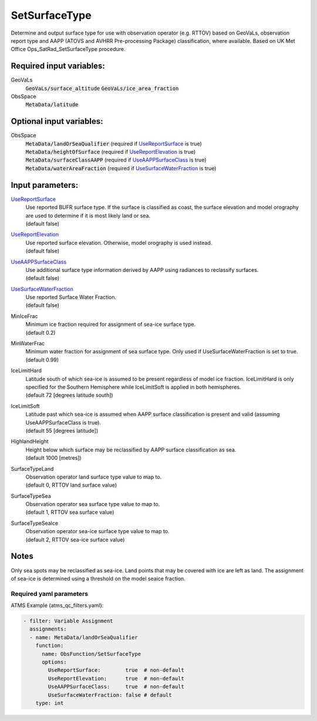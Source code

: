 .. _SetSurfaceType:

SetSurfaceType
==============

Determine and output surface type for use with observation operator (e.g. RTTOV) based on GeoVaLs, observation report type and AAPP (ATOVS and AVHRR Pre-processing Package) classification, where available. 
Based on UK Met Office Ops_SatRad_SetSurfaceType procedure.

Required input variables:
~~~~~~~~~~~~~~~~~~~~~~~~~~

GeoVaLs
  :code:`GeoVaLs/surface_altitude`
  :code:`GeoVaLs/ice_area_fraction`

ObsSpace
  :code:`MetaData/latitude`
  
Optional input variables:
~~~~~~~~~~~~~~~~~~~~~~~~~~

ObsSpace
 |  :code:`MetaData/landOrSeaQualifier` (required if UseReportSurface_ is true)
 |  :code:`MetaData/heightOfSurface` (required if UseReportElevation_ is true)
 |  :code:`MetaData/surfaceClassAAPP` (required if UseAAPPSurfaceClass_ is true)
 |  :code:`MetaData/waterAreaFraction` (required if UseSurfaceWaterFraction_ is true)

Input parameters:
~~~~~~~~~~~~~~~~~~~~~~~~~~

.. _UseReportSurface:

UseReportSurface_
  | Use reported BUFR surface type. If the surface is classified as coast, the surface elevation and model orography are used to determine if it is most likely land or sea.
  | (default false)

.. _UseReportElevation:

UseReportElevation_
  | Use reported surface elevation. Otherwise, model orography is used instead.
  | (default false)

.. _UseAAPPSurfaceClass:

UseAAPPSurfaceClass_
  | Use additional surface type information derived by AAPP using radiances to reclassify surfaces.
  | (default false)

.. _UseSurfaceWaterFraction:

UseSurfaceWaterFraction_
  | Use reported Surface Water Fraction.
  | (default false)

MinIceFrac
  | Minimum ice fraction required for assignment of sea-ice surface type.
  | (default 0.2)

MinWaterFrac
  | Minimum water fraction for assignment of sea surface type. Only used if UseSurfaceWaterFraction is set to true.
  | (default 0.99)

IceLimitHard
  | Latitude south of which sea-ice is assumed to be present regardless of model ice fraction. IceLimitHard is only specified for the Southern Hemisphere while IceLimitSoft is applied in both hemispheres. 
  | (default 72 [degrees latitude south])

IceLimitSoft
  | Latitude past which sea-ice is assumed when AAPP surface classification is present and valid (assuming UseAAPPSurfaceClass is true).
  | (default 55 [degrees latitude])

HighlandHeight
  | Height below which surface may be reclassified by AAPP surface classification as sea.
  | (default 1000 [metres])

SurfaceTypeLand
  | Observation operator land surface type value to map to. 
  | (default 0, RTTOV land surface value)

SurfaceTypeSea
  | Observation operator sea surface type value to map to. 
  | (default 1, RTTOV sea surface value)

SurfaceTypeSeaIce
  | Observation operator sea-ice surface type value to map to. 
  | (default 2, RTTOV sea-ice surface value)

Notes
~~~~~~~~~~~~~~~~~~~~~~~~~
Only sea spots may be reclassified as sea-ice. Land points that may be
covered with ice are left as land. The assignment of sea-ice is
determined using a threshold on the model seaice fraction.

Required yaml parameters
^^^^^^^^^^^^^^^^^^^^^^^^^

ATMS Example (atms_qc_filters.yaml):

.. code-block:: yaml

  - filter: Variable Assignment
    assignments:
    - name: MetaData/landOrSeaQualifier
      function: 
        name: ObsFunction/SetSurfaceType
        options:
          UseReportSurface:        true  # non-default
          UseReportElevation:      true  # non-default
          UseAAPPSurfaceClass:     true  # non-default
          UseSurfaceWaterFraction: false # default
      type: int

